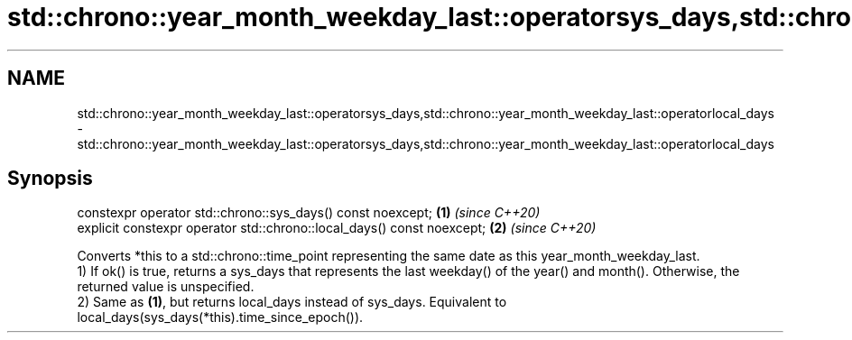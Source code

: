.TH std::chrono::year_month_weekday_last::operatorsys_days,std::chrono::year_month_weekday_last::operatorlocal_days 3 "2020.03.24" "http://cppreference.com" "C++ Standard Libary"
.SH NAME
std::chrono::year_month_weekday_last::operatorsys_days,std::chrono::year_month_weekday_last::operatorlocal_days \- std::chrono::year_month_weekday_last::operatorsys_days,std::chrono::year_month_weekday_last::operatorlocal_days

.SH Synopsis

  constexpr operator std::chrono::sys_days() const noexcept;            \fB(1)\fP \fI(since C++20)\fP
  explicit constexpr operator std::chrono::local_days() const noexcept; \fB(2)\fP \fI(since C++20)\fP

  Converts *this to a std::chrono::time_point representing the same date as this year_month_weekday_last.
  1) If ok() is true, returns a sys_days that represents the last weekday() of the year() and month(). Otherwise, the returned value is unspecified.
  2) Same as \fB(1)\fP, but returns local_days instead of sys_days. Equivalent to local_days(sys_days(*this).time_since_epoch()).



